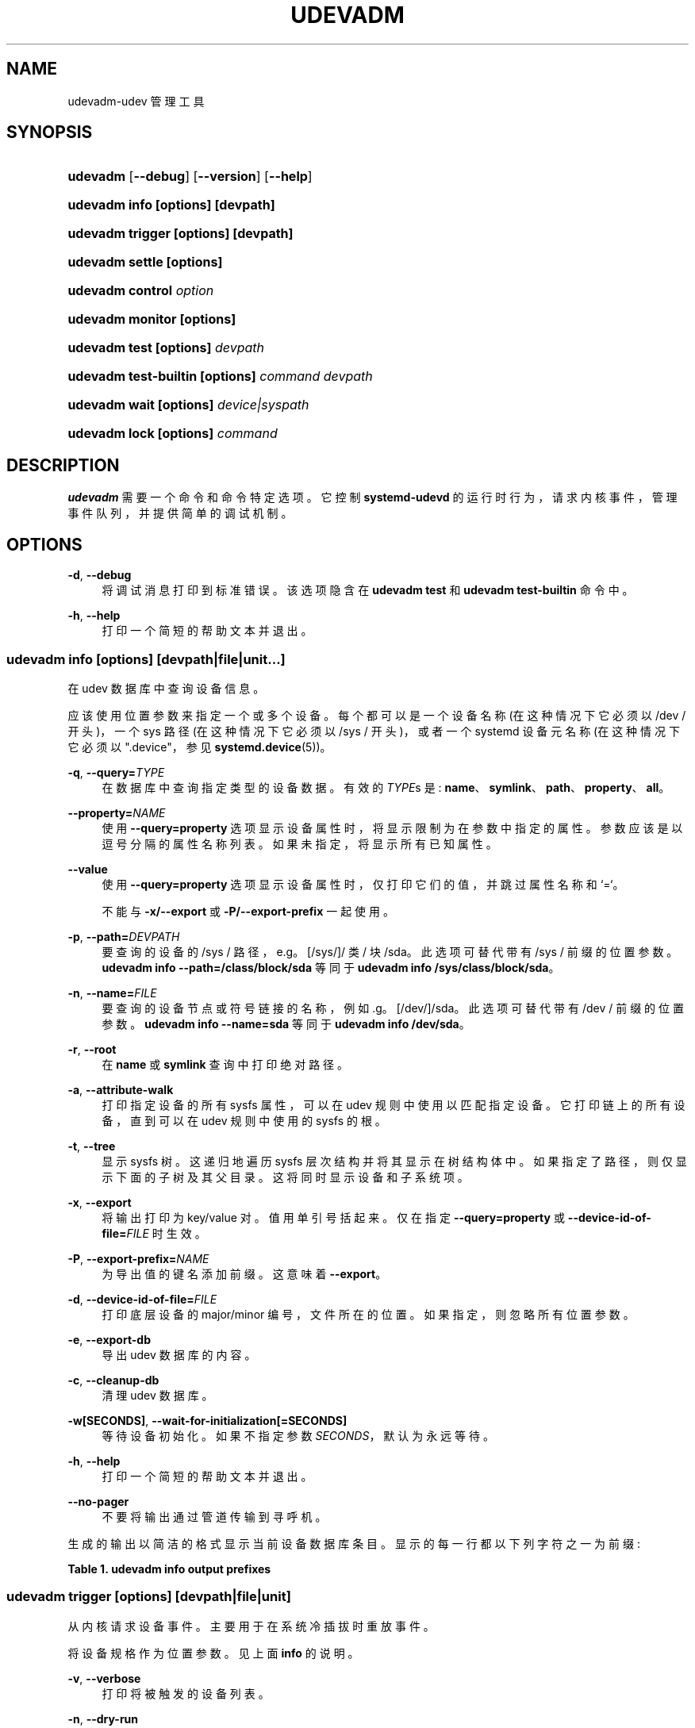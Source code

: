 .\" -*- coding: UTF-8 -*-
'\" t
.\"*******************************************************************
.\"
.\" This file was generated with po4a. Translate the source file.
.\"
.\"*******************************************************************
.TH UDEVADM 8 "" "systemd 253" udevadm
.ie  \n(.g .ds Aq \(aq
.el       .ds Aq '
.\" -----------------------------------------------------------------
.\" * Define some portability stuff
.\" -----------------------------------------------------------------
.\" ~~~~~~~~~~~~~~~~~~~~~~~~~~~~~~~~~~~~~~~~~~~~~~~~~~~~~~~~~~~~~~~~~
.\" http://bugs.debian.org/507673
.\" http://lists.gnu.org/archive/html/groff/2009-02/msg00013.html
.\" ~~~~~~~~~~~~~~~~~~~~~~~~~~~~~~~~~~~~~~~~~~~~~~~~~~~~~~~~~~~~~~~~~
.\" -----------------------------------------------------------------
.\" * set default formatting
.\" -----------------------------------------------------------------
.\" disable hyphenation
.nh
.\" disable justification (adjust text to left margin only)
.ad l
.\" -----------------------------------------------------------------
.\" * MAIN CONTENT STARTS HERE *
.\" -----------------------------------------------------------------
.SH NAME
udevadm\-udev 管理工具
.SH SYNOPSIS
.HP \w'\fBudevadm\fR\ 'u
\fBudevadm\fP [\fB\-\-debug\fP] [\fB\-\-version\fP] [\fB\-\-help\fP]
.HP \w'\fBudevadm\ info\ \fR\fB[options]\fR\fB\ \fR\fB[devpath]\fR\ 'u
\fBudevadm info \fP\fB[options]\fP\fB \fP\fB[devpath]\fP
.HP \w'\fBudevadm\ trigger\ \fR\fB[options]\fR\fB\ \fR\fB[devpath]\fR\ 'u
\fBudevadm trigger \fP\fB[options]\fP\fB \fP\fB[devpath]\fP
.HP \w'\fBudevadm\ settle\ \fR\fB[options]\fR\ 'u
\fBudevadm settle \fP\fB[options]\fP
.HP \w'\fBudevadm\ control\ \fR\fB\fIoption\fR\fR\ 'u
\fBudevadm control \fP\fIoption\fP
.HP \w'\fBudevadm\ monitor\ \fR\fB[options]\fR\ 'u
\fBudevadm monitor \fP\fB[options]\fP
.HP \w'\fBudevadm\ test\ \fR\fB[options]\fR\fB\ \fR\fB\fIdevpath\fR\fR\ 'u
\fBudevadm test \fP\fB[options]\fP\fB \fP\fIdevpath\fP
.HP \w'\fBudevadm\ test\-builtin\ \fR\fB[options]\fR\fB\ \fR\fB\fIcommand\fR\fR\fB\ \fR\fB\fIdevpath\fR\fR\ 'u
\fBudevadm test\-builtin \fP\fB[options]\fP\fB \fP\fIcommand\fP\fB \fP\fIdevpath\fP
.HP \w'\fBudevadm\ wait\ \fR\fB[options]\fR\fB\ \fR\fB\fIdevice|syspath\fR\fR\ 'u
\fBudevadm wait \fP\fB[options]\fP\fB \fP\fIdevice|syspath\fP
.HP \w'\fBudevadm\ lock\ \fR\fB[options]\fR\fB\ \fR\fB\fIcommand\fR\fR\ 'u
\fBudevadm lock \fP\fB[options]\fP\fB \fP\fIcommand\fP
.SH DESCRIPTION
.PP
\fBudevadm\fP 需要一个命令和命令特定选项 \&。它控制 \fBsystemd\-udevd\fP
的运行时行为，请求内核事件，管理事件队列，并提供简单的调试机制 \&。
.SH OPTIONS
.PP
\fB\-d\fP, \fB\-\-debug\fP
.RS 4
将调试消息打印到标准错误 \&。该选项隐含在 \fBudevadm test\fP 和 \fBudevadm test\-builtin\fP 命令 \& 中。
.RE
.PP
\fB\-h\fP, \fB\-\-help\fP
.RS 4
打印一个简短的帮助文本并退出 \&。
.RE
.SS "udevadm info [\fIoptions\fP\fR] [\fP\fIdevpath\fP\fR|\fP\fIfile\fP\fR|\fP\fIunit\fP\fR...]\fP"
.PP
在 udev 数据库中查询设备信息 \&。
.PP
应该使用位置参数来指定一个或多个设备 \&。每个都可以是一个设备名称 (在这种情况下它必须以 /dev / 开头)，一个 sys 路径
(在这种情况下它必须以 /sys / 开头)，或者一个 systemd 设备元名称 (在这种情况下它必须以 "\&.device"，参见
\fBsystemd.device\fP(5))\&。
.PP
\fB\-q\fP, \fB\-\-query=\fP\fITYPE\fP
.RS 4
在数据库中查询指定类型的设备数据 \&。有效的 \fITYPE\fPs 是:
\fBname\fP、\fBsymlink\fP、\fBpath\fP、\fBproperty\fP、\fBall\fP\&。
.RE
.PP
\fB\-\-property=\fP\fINAME\fP
.RS 4
使用 \fB\-\-query=property\fP 选项显示设备属性时，将显示限制为在参数 \& 中指定的属性。参数应该是以逗号分隔的属性名称列表
\&。如果未指定，将显示所有已知属性 \&。
.RE
.PP
\fB\-\-value\fP
.RS 4
使用 \fB\-\-query=property\fP 选项显示设备属性时，仅打印它们的值，并跳过属性名称和 `=`\&。
.sp
不能与 \fB\-x/\-\-export\fP 或 \fB\-P/\-\-export\-prefix\fP\& 一起使用。
.RE
.PP
\fB\-p\fP, \fB\-\-path=\fP\fIDEVPATH\fP
.RS 4
要查询的设备的 /sys / 路径，e\&.g\&。 [/sys/]/ 类 / 块 /sda\&。此选项可替代带有 /sys / 前缀 \&
的位置参数。 \fBudevadm info \-\-path=/class/block/sda\fP 等同于 \fBudevadm info /sys/class/block/sda\fP\&。
.RE
.PP
\fB\-n\fP, \fB\-\-name=\fP\fIFILE\fP
.RS 4
要查询的设备节点或符号链接的名称，例如 \&.g\&。 [/dev/]/sda\&。此选项可替代带有 /dev / 前缀 \& 的位置参数。
\fBudevadm info \-\-name=sda\fP 等同于 \fBudevadm info /dev/sda\fP\&。
.RE
.PP
\fB\-r\fP, \fB\-\-root\fP
.RS 4
在 \fBname\fP 或 \fBsymlink\fP 查询中打印绝对路径 \&。
.RE
.PP
\fB\-a\fP, \fB\-\-attribute\-walk\fP
.RS 4
打印指定设备的所有 sysfs 属性，可以在 udev 规则中使用以匹配指定设备 \&。它打印链上的所有设备，直到可以在 udev 规则中使用的
sysfs 的根 \&。
.RE
.PP
\fB\-t\fP, \fB\-\-tree\fP
.RS 4
显示 sysfs 树 \&。这递归地遍历 sysfs 层次结构并将其显示在树结构体 \& 中。如果指定了路径，则仅显示下面的子树及其父目录
\&。这将同时显示设备和子系统项 \&。
.RE
.PP
\fB\-x\fP, \fB\-\-export\fP
.RS 4
将输出打印为 key/value 对 \&。值用单引号 \& 括起来。仅在指定 \fB\-\-query=property\fP 或
\fB\-\-device\-id\-of\-file=\fP\fIFILE\fP 时生效 \&。
.RE
.PP
\fB\-P\fP, \fB\-\-export\-prefix=\fP\fINAME\fP
.RS 4
为导出值的键名添加前缀 \&。这意味着 \fB\-\-export\fP\&。
.RE
.PP
\fB\-d\fP, \fB\-\-device\-id\-of\-file=\fP\fIFILE\fP
.RS 4
打印底层设备的 major/minor 编号，文件所在的位置 \&。如果指定，则忽略所有位置参数 \&。
.RE
.PP
\fB\-e\fP, \fB\-\-export\-db\fP
.RS 4
导出 udev 数据库的内容 \&。
.RE
.PP
\fB\-c\fP, \fB\-\-cleanup\-db\fP
.RS 4
清理 udev 数据库 \&。
.RE
.PP
\fB\-w\fP\fB[SECONDS]\fP, \fB\-\-wait\-for\-initialization\fP\fB[=SECONDS]\fP
.RS 4
等待设备初始化 \&。如果不指定参数 \fISECONDS\fP，默认为永远等待 \&。
.RE
.PP
\fB\-h\fP, \fB\-\-help\fP
.RS 4
打印一个简短的帮助文本并退出 \&。
.RE
.PP
\fB\-\-no\-pager\fP
.RS 4
不要将输出通过管道传输到寻呼机 \&。
.RE
.PP
生成的输出以简洁的格式显示当前设备数据库条目 \&。显示的每一行都以下列字符之一为前缀:
.sp
.it 1 an-trap
.nr an-no-space-flag 1
.nr an-break-flag 1
.br
\fBTable\ \&1.\ \&udevadm info output prefixes\fP
.TS
allbox tab(:);
lB lB.
T{
Prefix
T}:T{
Meaning
T}
.T&
l l
l l
l l
l l
l l
l l
l l
l l
l l
l l
l l
l l
l l.
T{
"P:"
T}:T{
Device path in /sys/
T}
T{
"M:"
T}:T{
Device name in /sys/ (i\&.e\&. the last component of "P:")
T}
T{
"R:"
T}:T{
Device number in /sys/ (i\&.e\&. the numeric suffix of the last component of "P:")
T}
T{
"U:"
T}:T{
Kernel subsystem
T}
T{
"T:"
T}:T{
Kernel device type within subsystem
T}
T{
"D:"
T}:T{
Kernel device node major/minor
T}
T{
"I:"
T}:T{
Network interface index
T}
T{
"N:"
T}:T{
Kernel device node name
T}
T{
"L:"
T}:T{
Device node symlink priority
T}
T{
"S:"
T}:T{
Device node symlink
T}
T{
"Q:"
T}:T{
Block device sequence number (DISKSEQ)
T}
T{
"V:"
T}:T{
Attached driver
T}
T{
"E:"
T}:T{
Device property
T}
.TE
.sp 1
.SS "udevadm trigger [\fIoptions\fP\fR] [\fP\fIdevpath\fP\fR|\fP\fIfile\fP\fR|\fP\fIunit\fP\fR]\fP"
.PP
从内核请求设备事件 \&。主要用于在系统冷插拔时重放事件 \&。
.PP
将设备规格作为位置参数 \&。见上面 \fBinfo\fP 的说明 \&。
.PP
\fB\-v\fP, \fB\-\-verbose\fP
.RS 4
打印将被触发的设备列表 \&。
.RE
.PP
\fB\-n\fP, \fB\-\-dry\-run\fP
.RS 4
不实际触发事件 \&。
.RE
.PP
\fB\-q\fP, \fB\-\-quiet\fP
.RS 4
禁止在触发事件中记录错误 \&。
.RE
.PP
\fB\-t\fP, \fB\-\-type=\fP\fITYPE\fP
.RS 4
触发特定类型的设备 \&。有效类型为 "all"、"devices" 和 `子系统`\&。默认值为 `设备`\&。
.RE
.PP
\fB\-c\fP, \fB\-\-action=\fP\fIACTION\fP
.RS 4
要触发的事件类型 \&。可能的操作是 "add"、"remove"、"change"、"move"、"online"、"offline"、"bind"
和 `解除绑定`\&。此外，特殊值 "help" 可用于列出可能的操作 \&。默认值为 `更改`\&。
.RE
.PP
\fB\-\-prioritized\-subsystem=\fP\fISUBSYSTEM\fP\fI[,SUBSYSTEM\fP\&...]
.RS 4
采用逗号分隔的子系统列表 \&。触发设备事件时，首先触发指定子系统的设备及其父设备。例如，如果
\fB\-\-prioritized\-subsystem=block,net\fP，则首先触发所有块设备及其父设备，接下来触发所有网络设备及其父设备，最后触发其他设备
\&。可以多次指定此选项，在这种情况下，子系统列表将被合并 \&。也就是说，\fB\-\-prioritized\-subsystem=block \-\-prioritized\-subsystem=net\fP 等同于 \fB\-\-prioritized\-subsystem=block,net\fP\&。
.RE
.PP
\fB\-s\fP, \fB\-\-subsystem\-match=\fP\fISUBSYSTEM\fP
.RS 4
属于匹配子系统的设备的触发事件 \&。该选项支持 shell 风格的模式匹配
\&。当多次指定此选项时，则对每个匹配结果进行或运算，即触发每个子系统中的所有设备 \&。
.RE
.PP
\fB\-S\fP, \fB\-\-subsystem\-nomatch=\fP\fISUBSYSTEM\fP
.RS 4
不要为属于匹配子系统的设备触发事件 \&。该选项支持 shell 风格的模式匹配 \&。当多次指定此选项时，则对每个匹配结果进行 AND
运算，即不匹配所有指定子系统的设备被触发 \&。
.RE
.PP
\fB\-a\fP, \fB\-\-attr\-match=\fP\fIATTRIBUTE\fP\fB=\fP\fIVALUE\fP
.RS 4
为具有匹配 sysfs 属性的设备触发事件 \&。如果值与属性名称一起指定，则使用 shell 样式模式匹配 \&
将属性的内容与给定值匹配。如果未指定值，则检查 sysfs 属性是否存在 \&。当多次指定该选项时，则对每个匹配结果进行 AND
运算，即只触发具有所有指定属性的设备 \&。
.RE
.PP
\fB\-A\fP, \fB\-\-attr\-nomatch=\fP\fIATTRIBUTE\fP\fB=\fP\fIVALUE\fP
.RS 4
不要为具有匹配 sysfs 属性的设备触发事件 \&。如果值与属性名称一起指定，则使用 shell 样式模式匹配 \&
将属性的内容与给定值匹配。如果未指定值，则检查 sysfs 属性是否存在 \&。当多次指定此选项时，则对每个匹配结果进行 AND
运算，即只触发不具有指定属性的设备 \&。
.RE
.PP
\fB\-p\fP, \fB\-\-property\-match=\fP\fIPROPERTY\fP\fB=\fP\fIVALUE\fP
.RS 4
为具有匹配属性值的设备触发事件 \&。该选项支持 shell 风格的模式匹配
\&。当多次指定此选项时，则每个匹配结果都进行或运算，即触发具有指定属性之一的设备 \&。
.RE
.PP
\fB\-g\fP, \fB\-\-tag\-match=\fP\fITAG\fP
.RS 4
为具有匹配标签 \& 的设备触发事件。当多次指定该选项时，则对每个匹配结果进行 AND 运算，即触发所有指定标签的设备 \&。
.RE
.PP
\fB\-y\fP, \fB\-\-sysname\-match=\fP\fINAME\fP
.RS 4
/sys/ 路径的最后一个组件 (i\&.e\&. 文件名) 与指定的 \fIPATH\fP\& 匹配的设备的触发事件。该选项支持 shell 风格的模式匹配
\&。当多次指定该选项时，则对每个匹配结果进行或运算，即所有具有指定 \fINAME\fP 的设备都被触发 \&。
.RE
.PP
\fB\-\-name\-match=\fP\fINAME\fP
.RS 4
为具有匹配设备路径的设备触发事件 \&。当多次指定该选项时，则对每个匹配结果进行或运算，即触发所有指定的设备 \&。
.RE
.PP
\fB\-b\fP, \fB\-\-parent\-match=\fP\fISYSPATH\fP
.RS 4
为给定设备的所有子设备触发事件 \&。当多次指定此选项时，则对每个匹配结果进行或运算，即触发每个指定设备的所有子设备 \&。
.RE
.PP
\fB\-\-initialized\-match\fP, \fB\-\-initialized\-nomatch\fP
.RS 4
当指定 \fB\-\-initialized\-match\fP 时，为 \fBsystemd\-udevd\fP 已经初始化的设备触发事件，跳过还没有初始化的设备 \&。
.sp
当指定 \fB\-\-initialized\-nomatch\fP 时，对 \fBsystemd\-udevd\fP 还没有初始化的设备触发事件，跳过已经初始化的设备
\&。
.sp
通常，打算使用此类匹配的应用程序必须确保安装了合适的 udev 规则，该规则在应匹配的设备上设置至少一个属性
\&。另请参见下面的初始化设备部分了解更多详细信息 \&。
.sp
WARNING: 与重新触发系统中的所有设备和 e\&.g\& 相比，\fB\-\-initialized\-nomatch\fP
可能会节省大量时间。可用于优化启动时间 \&。然而，这在一般的引导序列中使用是不安全的 \&。特别是，当设备的 udev 规则依赖于它的父设备时 (例如
\&.g\&. "ATTRS" 或 "IMPORT{parent}" 键，更多细节参见
\fBudev\fP(7))，设备的最终状态很容易因为这个选项变得不稳定 \&。
.RE
.PP
\fB\-w\fP, \fB\-\-settle\fP
.RS 4
除了触发事件，还等待这些事件完成 \&。请注意，这与调用 \fBudevadm settle\fP\& 不同。\fBudevadm settle\fP
等待所有事件完成 \&。此选项仅等待同一命令触发的事件完成 \&。
.RE
.PP
\fB\-\-uuid\fP
.RS 4
触发合成设备事件，并将随机 UUID 与每个 \& 相关联。这些 UUID 被打印到标准输出，每个事件一行。这些 UUID 包含在 uevent
环境块中 (在 "SYNTH_UUID=" 属性中)，可用于跟踪生成的事件的传递 \&。
.RE
.PP
\fB\-\-wait\-daemon[=\fP\fISECONDS\fP\fB]\fP
.RS 4
在触发 uevents 之前，等待 systemd\-udevd 守护进程被初始化 \&。可选择采用超时值 \&。默认超时为 5 秒 \&。这相当于在调用
\fBudevadm trigger\fP\& 之前调用 \fBudevadm control \-\-ping\fP。
.RE
.PP
\fB\-h\fP, \fB\-\-help\fP
.RS 4
打印一个简短的帮助文本并退出 \&。
.RE
.PP
此外，可选的位置参数可用于指定设备名称或系统路径 \&。它们必须分别以 /dev / 或 /sys / 开头 \&。
.SS "udevadm settle [\fIoptions\fP\fR]\fP"
.PP
监视 udev 事件队列，如果所有当前事件都已处理则退出 \&。
.PP
\fB\-t\fP, \fB\-\-timeout=\fP\fISECONDS\fP
.RS 4
等待事件队列变空的最大秒数 \&。默认值为 120 秒 \&。值为 0 将检查队列是否为空并始终立即返回
\&。如果在达到超时之前队列变空，非零值将返回退出代码 0，否则返回非零 \&。
.RE
.PP
\fB\-E\fP, \fB\-\-exit\-if\-exists=\fP\fIFILE\fP
.RS 4
如果文件存在则停止等待 \&。
.RE
.PP
\fB\-h\fP, \fB\-\-help\fP
.RS 4
打印一个简短的帮助文本并退出 \&。
.RE
.PP
有关详细信息，请参见 \fBsystemd\-udev\-settle.service\fP(8)\&。
.SS "udevadm control \fIoption\fP"
.PP
修改正在运行的 udev 守护进程的内部状态 \&。
.PP
\fB\-e\fP, \fB\-\-exit\fP
.RS 4
发出信号并等待 systemd\-udevd 退出 \&。此选项 \& 后不能指定除 \fB\-\-timeout\fP
以外的选项。请注意，systemd\-udevd\&.service 包含 \fBRestart=always\fP，因此，此选项会重新启动
systemd\-udevd\&。如果要停止 systemd\-udevd\&.service，请使用以下命令:
.sp
.if  n \{\
.RS 4
.\}
.nf
systemctl 停止 systemd\-udevd\-control\&.socket systemd\-udevd\-kernel\&.socket systemd\-udevd\&.service
.fi
.if  n \{\
.RE
.\}
.sp
.RE
.PP
\fB\-l\fP, \fB\-\-log\-level=\fP\fIvalue\fP
.RS 4
设置 systemd\-udevd\& 的内部日志级别。有效值是数字系统日志优先级或其文本表示:
\fBemerg\fP、\fBalert\fP、\fBcrit\fP、\fBerr\fP、\fBwarning\fP、\fBnotice\fP、\fBinfo\fP 和 \fBdebug\fP\&。
.RE
.PP
\fB\-s\fP, \fB\-\-stop\-exec\-queue\fP
.RS 4
向 systemd\-udevd 发出信号以停止执行新事件 \&。传入事件将排队 \&。
.RE
.PP
\fB\-S\fP, \fB\-\-start\-exec\-queue\fP
.RS 4
向 systemd\-udevd 发出信号以启用事件 \& 的执行。
.RE
.PP
\fB\-R\fP, \fB\-\-reload\fP
.RS 4
向 systemd\-udevd 发送信号以重新加载规则文件和其他数据库，如内核模块索引 \&。重新加载规则和数据库不会对现有设备应用任何更改;
新配置将仅应用于新事件 \&。
.RE
.PP
\fB\-p\fP, \fB\-\-property=\fP\fIKEY\fP\fB=\fP\fIvalue\fP
.RS 4
为所有事件设置一个全局属性 \&。
.RE
.PP
\fB\-m\fP, \fB\-\-children\-max=\fP\fIvalue\fP
.RS 4
设置最大事件数，systemd\-udevd 会同时处理 \&。
.RE
.PP
\fB\-\-ping\fP
.RS 4
向 systemd\-udevd 发送 ping 消息并等待回复 \&。这可能有助于检查 systemd\-udevd 守护进程是否正在运行 \&。
.RE
.PP
\fB\-t\fP, \fB\-\-timeout=\fP\fIseconds\fP
.RS 4
等待 systemd\-udevd\& 回复的最大秒数。
.RE
.PP
\fB\-h\fP, \fB\-\-help\fP
.RS 4
打印一个简短的帮助文本并退出 \&。
.RE
.SS "udevadm monitor [\fIoptions\fP\fR]\fP"
.PP
监听由 udev 规则发出的内核 uevent 和事件，并将事件的 devpath 打印到控制台 \&。通过比较内核 uevent 和 udev
事件的时间戳，它可以用来分析事件时间。
.PP
\fB\-k\fP, \fB\-\-kernel\fP
.RS 4
打印内核 uevents\&。
.RE
.PP
\fB\-u\fP, \fB\-\-udev\fP
.RS 4
在规则处理后打印 udev 事件 \&。
.RE
.PP
\fB\-p\fP, \fB\-\-property\fP
.RS 4
同时打印事件的属性 \&。
.RE
.PP
\fB\-s\fP, \fB\-\-subsystem\-match=\fP\fIstring[/string]\fP
.RS 4
按 subsystem [/devtype]\& 过滤内核 uevents 和 udev 事件。只有具有匹配子系统值的事件才会通过
\&。当多次指定此选项时，则对每个匹配结果进行或运算，即监控指定子系统中的所有设备 \&。
.RE
.PP
\fB\-t\fP, \fB\-\-tag\-match=\fP\fIstring\fP
.RS 4
按标签过滤 udev 事件。只有附加了给定标签的 udev 事件才会通过 \&。当多次指定此选项时，则对每个匹配结果进行 `或`
运算，即监控具有指定标签之一的设备 \&。
.RE
.PP
\fB\-h\fP, \fB\-\-help\fP
.RS 4
打印一个简短的帮助文本并退出 \&。
.RE
.SS "udevadm test [\fIoptions\fP\fR] [\fP\fIdevpath\fP\fR|\fP\fIfile\fP\fR|\fP\fIunit\fP\fR]\fP"
.PP
模拟给定设备的 udev 事件运行，并打印调试输出 \&。
.PP
\fB\-a\fP, \fB\-\-action=\fP\fIACTION\fP
.RS 4
要模拟的事件类型 \&。可能的操作是 "add"、"remove"、"change"、"move"、"online"、"offline"、"bind"
和 `解除绑定`\&。此外，特殊值 "help" 可用于列出可能的操作 \&。默认值为 `添加`\&。
.RE
.PP
\fB\-N\fP, \fB\-\-resolve\-names=\fP\fBearly\fP\fB|\fP\fBlate\fP\fB|\fP\fBnever\fP
.RS 4
指定 udevadm 何时应解析用户名和组名 \&。当设置为 \fBearly\fP (默认值) 时，将在解析规则时解析名称 \&。当设置为 \fBlate\fP
时，将为每个事件解析名称 \&。当设置为 \fBnever\fP 时，名称永远不会被解析，所有设备都将归 root\& 所有。
.RE
.PP
\fB\-h\fP, \fB\-\-help\fP
.RS 4
打印一个简短的帮助文本并退出 \&。
.RE
.SS "udevadm test\-builtin [\fIoptions\fP\fR] [\fP\fIcommand\fP\fR] [\fP\fIdevpath\fP\fR|\fP\fIfile\fP\fR|\fP\fIunit\fP\fR]\fP"
.PP
为设备 \fIDEVPATH\fP 运行内置命令 \fICOMMAND\fP，并打印调试输出 \&。
.PP
\fB\-a\fP, \fB\-\-action=\fP\fIACTION\fP
.RS 4
要模拟的事件类型 \&。可能的操作是 "add"、"remove"、"change"、"move"、"online"、"offline"、"bind"
和 `解除绑定`\&。此外，特殊值 "help" 可用于列出可能的操作 \&。默认值为 `添加`\&。
.RE
.PP
\fB\-h\fP, \fB\-\-help\fP
.RS 4
打印一个简短的帮助文本并退出 \&。
.RE
.SS "udevadm wait [\fIoptions\fP\fR] [\fP\fIdevice|syspath\fP\fR] \&...\fP"
.PP
等待 \fBsystemd\-udevd\fP\& 创建和初始化设备或设备符号链接。每个设备路径必须以 "/dev/" 或 "/sys/" 开头，例如
\&.g\&。
"/dev/sda"、"/dev/disk/by\-path/pci\-0000:3c:00\&.0\-nvme\-1\-part1"、"/sys/devices/pci0000:00/0000:00:1f\&.6/net/eth0"
或 `/sys/eth0`\&。这可能需要多个设备 \&。这对于在 e\&.g\& 之后等待由 \fBsystemd\-udevd\fP
处理的设备可能很有用。分区或格式化设备 \&。
.PP
\fB\-t\fP, \fB\-\-timeout=\fP\fISECONDS\fP
.RS 4
等待创建、初始化或删除指定设备或设备符号链接的最大秒数 \&。默认值为 `无穷大`\&。
.RE
.PP
\fB\-\-initialized=\fP\fIBOOL\fP
.RS 4
检查 \fBsystemd\-udevd\fP 是否初始化设备 \&。默认为 true\&。当为 false 时，该命令只检查指定的设备是否存在
\&。如果指定设备没有 udev 规则，则将此设置设置为 false，因为在这种情况下设备永远不会被视为已初始化
\&。有关详细信息，请参见下面的初始化设备部分 \&。
.RE
.PP
\fB\-\-removed\fP
.RS 4
指定后，命令等待设备被删除而不是创建或初始化 \&。如果指定，\fB\-\-initialized=\fP 将被忽略 \&。
.RE
.PP
\fB\-\-settle\fP
.RS 4
指定时，还会监视 udev 事件队列，并等待 \fBsystemd\-udevd\fP\& 处理所有排队的事件。
.RE
.PP
\fB\-h\fP, \fB\-\-help\fP
.RS 4
打印一个简短的帮助文本并退出 \&。
.RE
.SS "udevadm lock [\fIoptions\fP\fR] [\fP\fIcommand\fP\fR] \&...\fP"
.PP
\fBudevadm lock\fP 根据 \m[blue]\fBLocking Block Device Access\fP\m[]\&\s-2\u[1]\d\s+2 在块设备 (或所有指定设备) 上获取 (advisory) 独占锁，并调用带锁的程序
\&。当被调用的程序退出时，锁会自动释放，其返回值作为退出代码 \fBudevadm lock\fP\& 传播。
.PP
此工具特别有用，可确保 \fBsystemd\-udevd.service\fP(8) 不会在对块设备进行更改时探测块设备，例如创建分区或格式化文件系统
\&。请注意，许多与块设备接口的工具本身就支持获取相关锁，例如，请参见 \fBsfdisk\fP(8)\*(Aqs \fB\-\-lock\fP switch\&。
.PP
该命令需要至少一个通过 \fB\-\-device=\fP 或 \fB\-\-backing=\fP 指定的块设备，以及一个以参数 \& 形式执行的命令行。
.PP
\fB\-\-device=\fP\fIDEVICE\fP, \fB\-d \fP\fIDEVICE\fP
.RS 4
获取到设备的设备节点的路径以锁定 \&。此开关可以多次使用 (并与 \fB\-\-backing=\fP) 结合使用以锁定多个设备
\&。如果指定分区块设备节点，则根据规范自动确定包含 "whole" 块设备并将其用于锁。如果指定了多个设备，则对它们进行去重，按其设备节点的
major/minor 排序，然后按顺序锁定 \&。
.sp
此开关必须至少使用一次，以指定至少一个设备来锁定 \&。(或者，使用 \fB\-\-backing=\fP，见下文 \&。)
.RE
.PP
\fB\-\-backing=\fP\fIPATH\fP, \fB\-b \fP\fIPATH\fP
.RS 4
如果指定了设备节点的路径，则与 \fB\-\-device=\fP\&
相同。但是，此开关也可以接受常规文件或目录的路径，在这种情况下，file/directory 所在的文件系统的块设备会自动确定并使用，就好像它是用
\fB\-\-device=\fP\& 指定的一样。
.RE
.PP
\fB\-\-timeout=\fP\fISECS\fP, \fB\-t \fP\fISECS\fP
.RS 4
指定最多等待多长时间，直到可以获取所有锁 \&。取以秒为单位的值，或以通常支持的时间单位为单位，请参见
\fBsystemd.time\fP(7)\&。如果指定为零，则尝试锁定，如果不成功，调用将立即失败 \&。如果作为 "infinity" (默认值)
传递，调用将无限期等待，直到可以获取锁 \&。如果在指定的时间内不能取得锁，则指定的命令将不会被执行并且调用将失败 \&。
.RE
.PP
\fB\-\-print\fP, \fB\-p\fP
.RS 4
不是锁定指定的设备并执行命令，而是打印将被锁定的设备路径，并且不执行任何命令 \&。在指定分区块设备的情况下，此命令可用于确定 "whole" 块设备
\&。设备将按其设备节点主编号作为主要排序键，次要编号作为辅助排序键进行排序 (i\&.e\&。它们按它们 \* (Aqd 被锁定) \&
的顺序显示。请注意，此处打印的行数可以少于指定的 \fB\-\-device=\fP 和 \fB\-\-backing=\fP 开关数，以防它们解析为相同的 "whole"
设备 \&。
.RE
.PP
\fB\-h\fP, \fB\-\-help\fP
.RS 4
打印一个简短的帮助文本并退出 \&。
.RE
.SH "INITIALIZED DEVICES"
.PP
已初始化的设备是那些至少有一个 udev 规则已经完成执行的设备 \(en 对于除 "remove" 之外的任何操作 \(em 设置属性或其他设备设置
(因此在 udev 设备数据库中有一个条目) \&。设备是如果看到它们的 "remove" 操作 (删除它们在 udev
设备数据库中的条目)，则不再被视为已初始化 \&。请注意，没有 udev 规则的设备永远不会被视为已初始化，但仍可能通过 sd\-device API
宣布 (或类似) \&。
.SH EXAMPLE
.PP
\fBExample\ \&1.\ \&Format a File System\fP
.PP
在创建文件系统时锁定支持块设备，以确保 \fBsystemd\-udevd\fP 不会 \*(Aqt 在全面写入之前探测或宣布新的超级块:
.sp
.if  n \{\
.RS 4
.\}
.nf
# udevadm 锁 \-\-device=/dev/sda1 mkfs\&.ext4 /dev/sda1
.fi
.if  n \{\
.RE
.\}
.PP
\fBExample\ \&2.\ \&Format a RAID File System\fP
.PP
类似，但同时锁定多个设备:
.sp
.if  n \{\
.RS 4
.\}
.nf
# udevadm 锁 \-\-device=/dev/sda1\-\-device=/dev/sdb1 mkfs\&.btrfs /dev/sda1 /dev/sdb1
.fi
.if  n \{\
.RE
.\}
.PP
\fBExample\ \&3.\ \&Copy in a File System\fP
.PP
在复制准备好的文件系统映像时锁定支持块设备，以确保 \fBsystemd\-udevd\fP 不会 \*(Aqt 在完全写入之前探测或宣布新的超级块:
.sp
.if  n \{\
.RS 4
.\}
.nf
# udevadm 锁 \-d /dev/sda1 dd if=fs\&.raw of=/dev/sda1
.fi
.if  n \{\
.RE
.\}
.SH "SEE ALSO"
.PP
\fBudev\fP(7), \fBsystemd\-udevd.service\fP(8)
.SH NOTES
.IP " 1." 4
锁定块设备访问
.RS 4
\%https://systemd.io/BLOCK_DEVICE_LOCKING
.RE
.PP
.SH [手册页中文版]
.PP
本翻译为免费文档；阅读
.UR https://www.gnu.org/licenses/gpl-3.0.html
GNU 通用公共许可证第 3 版
.UE
或稍后的版权条款。因使用该翻译而造成的任何问题和损失完全由您承担。
.PP
该中文翻译由 wtklbm
.B <wtklbm@gmail.com>
根据个人学习需要制作。
.PP
项目地址:
.UR \fBhttps://github.com/wtklbm/manpages-chinese\fR
.ME 。
